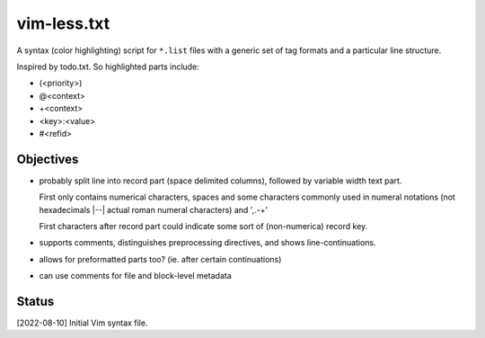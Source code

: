 vim-less.txt
=============
A syntax (color highlighting) script for ``*.list`` files with a generic set
of tag formats and a particular line structure.

Inspired by todo.txt. So highlighted parts include:

- (<priority>)
- @<context>
- +<context>
- <key>:<value>
- #<refid>


Objectives
----------
- probably split line into record part (space delimited columns),
  followed by variable width text part.

  First only contains numerical characters, spaces and some characters
  commonly used in numeral notations (not hexadecimals |--| actual roman
  numeral characters) and ',.-+'

  First characters after record part could indicate some sort of (non-numerica)
  record key.

- supports comments, distinguishes preprocessing directives, and shows
  line-continuations.

- allows for preformatted parts too? (ie. after certain continuations)

- can use comments for file and block-level metadata


Status
------
[2022-08-10] Initial Vim syntax file.

..
